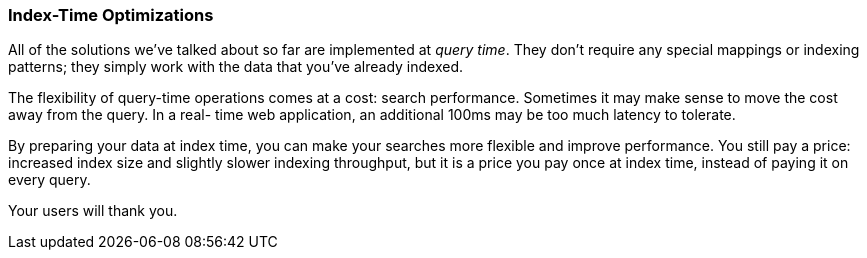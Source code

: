 === Index-Time Optimizations

All of the solutions we've talked about so far are implemented at
_query time_. ((("index time optimizations")))((("partial matching", "index time optimizations")))They don't require any special mappings or indexing patterns;
they simply work with the data that you've already indexed.

The flexibility of query-time operations comes at a cost: search performance.
Sometimes it may make sense to move the cost away from the query.  In a real-
time web application, an additional 100ms may be too much latency to tolerate.

By preparing your data at index time, you can make your searches more flexible
and improve performance. You still pay a price: increased index size and
slightly slower indexing throughput, but it is a price you pay once at index
time, instead of paying it on every query.

Your users will thank you.
